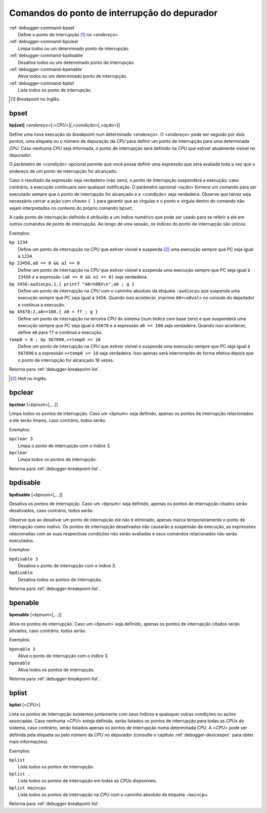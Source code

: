 .. raw:: latex

	\clearpage


.. _debugger-breakpoint-list:

Comandos do ponto de interrupção do depurador
=============================================

.. line-block::

    :ref:`debugger-command-bpset`
        Define o |pdi| [#BKPOINT]_ no <*endereço*>.
    :ref:`debugger-command-bpclear`
        Limpa todos ou um determinado |pdi|.
    :ref:`debugger-command-bpdisable`
        Desativa todos ou um determinado |pdi|.
    :ref:`debugger-command-bpenable`
        Ativa todos ou um determinado |pdi|.
    :ref:`debugger-command-bplist`
        Lista todos os |pdi|.

.. [#BKPOINT]	*Breakpoint* no Inglês.


 .. _debugger-command-bpset:

bpset
-----

**bp[set]** <*endereço*>[:<*CPU*>][,<*condição*>[,<*ação*>]]

Define uma nova execução do *breakpoint* num determinado <*endereço*>. O
<*endereço*> pode ser seguido por dois pontos, uma etiqueta ou o número
de depuração da *CPU* para definir um |pdi| para uma determinada *CPU*.
Caso nenhuma *CPU* seja informada, o ponto de interrupção será definido
na *CPU* que estiver atualmente visível no depurador.

O parâmetro de <*condição*> opcional permite que você possa definir uma
expressão que será avaliada toda a vez que o endereço de um ponto de
interrupção for alcançado.

Caso o resultado da expressão seja verdadeiro (não zero), o ponto de
interrupção suspenderá a execução; caso contrário, a execução continuará
sem qualquer notificação. O parâmetro opcional <*ação*> fornece um
comando para ser executado sempre que o |pdi| for alcançado e a
<*condição*> seja verdadeira. Observe que talvez seja necessário cercar
a ação com chaves ``{ }`` para garantir que as vírgulas e o ponto e
vírgula dentro do comando não sejam interpretados no contexto do próprio
comando ``bpset``.

A cada |pdi| definido é atribuído a um índice numérico que pode ser
usado para se referir a ele em outros comandos de ponto de interrupção.
Ao longo de uma sessão, os índices do |pdi| são únicos.

Exemplos:

.. line-block::

    ``bp 1234``
        Define um |pdi| |nace| e suspenda [#HALT]_ uma execução sempre que PC seja igual à ``1234``.
    ``bp 23456,a0 == 0 && a1 == 0``
        Define um |pdi| |nace| e suspenda uma execução sempre que PC seja igual à ``23456`` *e* a expressão ``(a0 == 0 && a1 == 0)`` seja verdadeira.
    ``bp 3456:audiocpu,1,{ printf "A0=%08X\n",a0 ; g }``
        Define um |pdi| na *CPU* com o caminho absoluto da etiqueta ``:audiocpu`` que suspenda uma execução sempre que PC seja igual à ``3456``. Quando isso acontecer, imprime ``A0=<a0val>`` no console do deputador e continua a execução.
    ``bp 45678:2,a0==100,{ a0 = ff ; g }``
        Define um |pdi| na terceira *CPU* do sistema (num índice com base zero) e que suspenderá uma execução sempre que PC seja igual à ``45678`` e a expressão ``a0 == 100`` seja verdadeira. Quando isso acontecer, define ``a0`` para ``ff`` e continua a execução.
    ``temp0 = 0 ; bp 567890,++temp0 >= 10``
        Define um |pdi| |nace| e suspenda uma execução sempre que PC seja igual à ``567890`` e a expressão ``++temp0 >= 10`` seja verdadeira. Isso apenas será interrompido de forma efetiva depois que o |pdi| for alcançado 16 vezes.

|ret| :ref:`debugger-breakpoint-list`.

.. [#HALT]	*Halt* no Inglês.

 .. _debugger-command-bpclear:

bpclear
-------

**bpclear** [<*bpnum*>[,…]]

Limpa todos os |pdis|. Caso um <*bpnum*> seja definido,
apenas os |pdis| relacionados a ele serão limpos, |ccts|.

Exemplos:

.. line-block::

    ``bpclear 3``
        Limpa o |pdi| com o índice 3.
    ``bpclear``
        Limpa todos os |pdis|.

|ret| :ref:`debugger-breakpoint-list`.

 .. _debugger-command-bpdisable:

bpdisable
---------

**bpdisable** [<*bpnum*>[,…]]

Desativa os |pdis|. Caso um <*bpnum*> seja definido, apenas os |pdis|
citados serão desativados, |ccts|.

Observe que ao desativar um |pdi| ele não é eliminado, apenas marca
temporariamente o |pdi| como inativo. Os |pdis| desativados não causarão
a suspensão da execução, as expressões relacionadas com as suas
respectivas condições não serão avaliadas e seus comandos relacionados
não serão executados.

Exemplos:

.. line-block::

    ``bpdisable 3``
        Desativa o |pdi| com o índice 3.
    ``bpdisable``
        Desativa todos os |pdis|.

|ret| :ref:`debugger-breakpoint-list`.


 .. _debugger-command-bpenable:

bpenable
--------

**bpenable** [<*bpnum*>[,…]]

Ativa os |pdis|. Caso um <*bpnum*> seja definido, apenas os |pdis|
citados serão ativados, |ccts|.

Exemplos:

.. line-block::

    ``bpenable 3``
        Ativa o |pdi| com o índice 3.
    ``bpenable``
        Ativa todos os |pdis|.

|ret| :ref:`debugger-breakpoint-list`.


 .. _debugger-command-bplist:

bplist
------

**bplist** [<*CPU*>]

Lista os |pdis| existentes juntamente com seus índices e quaisquer
outras condições ou ações associadas. Caso nenhuma <*CPU*> esteja
definida, serão listados os |pdis| para todas as *CPUs* do sistema, caso
contrário, serão listados apenas os |pdis| numa determinada *CPU*.
A <*CPU*> pode ser definida pela etiqueta ou pelo número da *CPU* no
depurador (consulte o capítulo :ref:`debugger-devicespec` para obter
mais informações).

Exemplos:

.. line-block::

    ``bplist``
        |ltop|.
    ``bplist .``
        |ltop| em todas as *CPUs* disponíveis.
    ``bplist maincpu``
        |ltop| na *CPU* com o caminho absoluto da etiqueta ``:maincpu``.

|ret| :ref:`debugger-breakpoint-list`.

.. |ret| replace:: Retorna para
.. |pdi| replace:: ponto de interrupção
.. |pdis| replace:: pontos de interrupção
.. |ltop| replace:: Lista todos os |pdis|
.. |nace| replace:: na *CPU* que estiver visível
.. |ccts| replace:: caso contrário, todos serão
